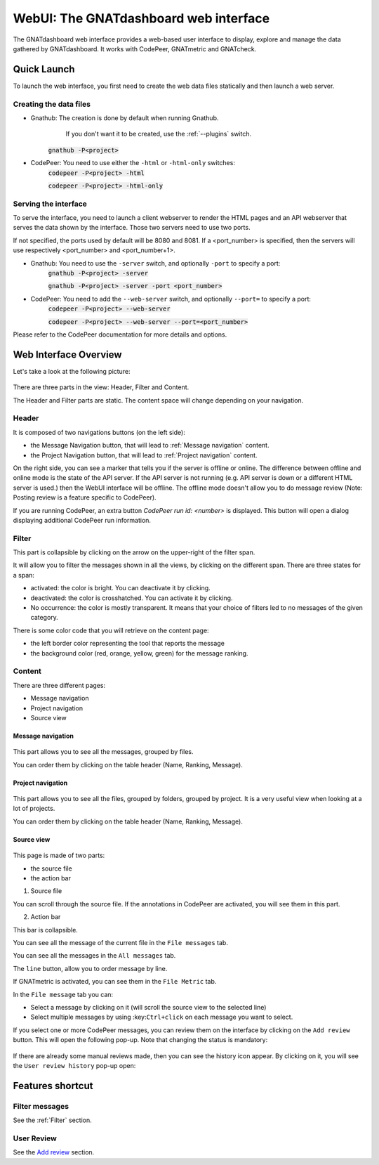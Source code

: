 
WebUI: The GNATdashboard web interface
======================================

The GNATdashboard web interface provides a web-based user interface to display, explore and manage the data gathered by GNATdashboard.
It works with CodePeer, GNATmetric and GNATcheck.

Quick Launch
------------

To launch the web interface, you first need to create the web data files statically and then launch a web server.

Creating the data files
'''''''''''''''''''''''

* Gnathub: The creation is done by default when running Gnathub.
           If you don't want it to be created, use the :ref:`--plugins` switch.
    :code:`gnathub -P<project>`

* CodePeer: You need to use either the ``-html`` or ``-html-only`` switches:
    :code:`codepeer -P<project> -html`

    :code:`codepeer -P<project> -html-only`

Serving the interface
'''''''''''''''''''''

To serve the interface, you need to launch a client webserver to render the HTML pages and an API webserver that serves the data shown by the interface.
Those two servers need to use two ports.

If not specified, the ports used by default will be 8080 and 8081.
If a <port_number> is specified, then the servers will use respectively <port_number> and <port_number+1>.

* Gnathub: You need to use the ``-server`` switch, and optionally ``-port`` to specify a port:
    :code:`gnathub -P<project> -server`

    :code:`gnathub -P<project> -server -port <port_number>`

* CodePeer: You need to add the ``--web-server`` switch, and optionally ``--port=`` to specify a port:
    :code:`codepeer -P<project> --web-server`

    :code:`codepeer -P<project> --web-server --port=<port_number>`

Please refer to the CodePeer documentation for more details and options.

Web Interface Overview
----------------------

Let's take a look at the following picture:

.. figure:: images/main.png
   :align: center

There are three parts in the view: Header, Filter and Content.

The Header and Filter parts are static.
The content space will change depending on your navigation.

Header
''''''

It is composed of two navigations buttons (on the left side):

* the Message Navigation button, that will lead to :ref:`Message navigation` content.
* the Project Navigation button, that will lead to :ref:`Project navigation` content.

On the right side, you can see a marker that tells you if the server is offline or online.
The difference between offline and online mode is the state of the API server.
If the API server is not running (e.g. API server is down or a different HTML server is used.) then the WebUI interface will be offline.
The offline mode doesn't allow you to do message review (Note: Posting review is a feature specific to CodePeer).

If you are running CodePeer, an extra button `CodePeer run id: <number>` is displayed.
This button will open a dialog displaying additional CodePeer run information.

.. _Filter:

Filter
''''''

This part is collapsible by clicking on the arrow on the upper-right of the filter span.

It will allow you to filter the messages shown in all the views, by clicking on the different span.
There are three states for a span:

* activated: the color is bright. You can deactivate it by clicking.
* deactivated: the color is crosshatched. You can activate it by clicking.
* No occurrence: the color is mostly transparent. It means that your choice of filters led to no messages of the given category.

There is some color code that you will retrieve on the content page:

* the left border color representing the tool that reports the message
* the background color (red, orange, yellow, green) for the message ranking.

Content
'''''''

There are three different pages:

* Message navigation
* Project navigation
* Source view

.. _Message navigation:

Message navigation
++++++++++++++++++

.. figure:: images/message_nav.png
   :align: center

This part allows you to see all the messages, grouped by files.

You can order them by clicking on the table header (Name, Ranking, Message).

.. _Project navigation:

Project navigation
++++++++++++++++++

.. figure:: images/project_nav.png
   :align: center

This part allows you to see all the files, grouped by folders, grouped by project. It is a very useful view when looking at a lot of projects.

You can order them by clicking on the table header (Name, Ranking, Message).

Source view
+++++++++++

.. figure:: images/source.png
   :align: center

This page is made of two parts:

* the source file
* the action bar

1. Source file

You can scroll through the source file.
If the annotations in CodePeer are activated, you will see them in this part.

2. Action bar

This bar is collapsible.

| You can see all the message of the current file in the ``File messages`` tab.

You can see all the messages in the ``All messages`` tab.

| The ``line`` button, allow you to order message by line.

If GNATmetric is activated, you can see them in the ``File Metric`` tab.

.. _Add review:

|  In the ``File message`` tab you can:

* Select a message by clicking on it (will scroll the source view to the selected line)
* Select multiple messages by using :key:``Ctrl+click`` on each message you want to select.

If you select one or more  CodePeer messages, you can review them on the interface by clicking on the ``Add review`` button.
This will open the following pop-up. Note that changing the status is mandatory:

.. figure:: images/add_review.png
   :align: center

If there are already some manual reviews made, then you can see the history icon appear.
By clicking on it, you will see the ``User review history`` pop-up open:

.. figure:: images/history_review.png
   :align: center

Features shortcut
-----------------

Filter messages
'''''''''''''''

See the :ref:`Filter` section.

User Review
'''''''''''

See the `Add review`_ section.
